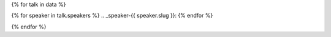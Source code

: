 {% for talk in data %}

{% for speaker in talk.speakers %}
.. _speaker-{{ speaker.slug }}:
{% endfor %}

.. Comment to break up reference issues

.. raw:: html

    <article class="talk">
      {% for speaker in talk.speakers %}
      <div class="speaker-info">
        <img src="{{ speaker.slug|speaker_photo }}" class="speaker-picture">
        <div class="speaker-contact-info">
            <h2 class="speaker-name">{{ speaker.name }}</h2>
            <!--
            <ul class="speaker-social-contant">
                <li>
                    <a href="#">
                        <img src="../../../../_static/conf/images/icons/twitter-brown.svg" class="twitter">
                    </a>
                </li>
                <li>
                    <a href="">
                        <img src="../../../../_static/conf/images/icons/github-brown.svg" class="github">
                    </a>
                </li>
                <li>
                    <a href="">
                        <img src="../../../../_static/conf/images/icons/worldwideweb-brown.svg" class="webpage">
                    </a>
                </li>
            </ul>
            -->
        </div>
      </div>
     {% endfor %}
      <div class="talk-content">
        <h3 class="talk-title">{{ talk.title }}</h3>
        <div class="talk-description">
          {{ talk.abstract|indent(10) }}
        </div>
      </div>
    </article>

{% endfor %}
